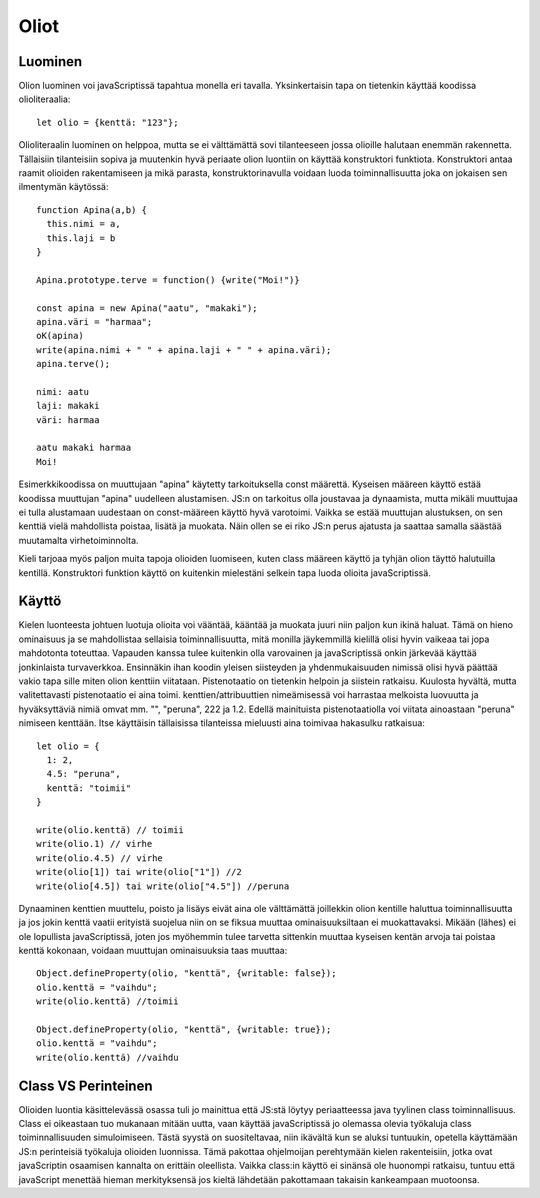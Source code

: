 Oliot
======

Luominen
---------
Olion luominen voi javaScriptissä tapahtua monella eri tavalla. Yksinkertaisin tapa on tietenkin käyttää koodissa olioliteraalia::

  let olio = {kenttä: "123"};

Olioliteraalin luominen on helppoa, mutta se ei välttämättä sovi tilanteeseen jossa olioille halutaan enemmän rakennetta. Tällaisiin tilanteisiin sopiva ja muutenkin hyvä periaate olion luontiin on käyttää konstruktori funktiota. Konstruktori antaa raamit olioiden rakentamiseen ja mikä parasta, konstruktorinavulla voidaan luoda toiminnallisuutta joka on jokaisen sen ilmentymän käytössä::

  function Apina(a,b) {
    this.nimi = a,
    this.laji = b
  }

  Apina.prototype.terve = function() {write("Moi!")}

  const apina = new Apina("aatu", "makaki");
  apina.väri = "harmaa";
  oK(apina)
  write(apina.nimi + " " + apina.laji + " " + apina.väri);
  apina.terve();

  nimi: aatu
  laji: makaki
  väri: harmaa
  
  aatu makaki harmaa
  Moi!

Esimerkkikoodissa on muuttujaan "apina" käytetty tarkoituksella const määrettä. Kyseisen määreen käyttö estää koodissa muuttujan "apina" uudelleen alustamisen. JS:n on tarkoitus olla joustavaa ja dynaamista, mutta mikäli muuttujaa ei tulla alustamaan uudestaan on const-määreen käyttö hyvä varotoimi. Vaikka se estää muuttujan alustuksen, on sen kenttiä vielä mahdollista poistaa, lisätä ja muokata. Näin ollen se ei riko JS:n perus ajatusta ja saattaa samalla säästää muutamalta virhetoiminnolta.
 
Kieli tarjoaa myös paljon muita tapoja olioiden luomiseen, kuten class määreen käyttö ja tyhjän olion täyttö halutuilla kentillä. Konstruktori funktion käyttö on kuitenkin mielestäni selkein tapa luoda olioita javaScriptissä.


Käyttö
------

Kielen luonteesta johtuen luotuja olioita voi vääntää, kääntää ja muokata juuri niin paljon kun ikinä haluat. Tämä on hieno ominaisuus ja se mahdollistaa sellaisia toiminnallisuutta, mitä monilla jäykemmillä kielillä olisi hyvin vaikeaa tai jopa mahdotonta toteuttaa. Vapauden kanssa tulee kuitenkin olla varovainen ja javaScriptissä onkin järkevää käyttää jonkinlaista turvaverkkoa.
Ensinnäkin ihan koodin yleisen siisteyden ja yhdenmukaisuuden nimissä olisi hyvä päättää vakio tapa sille miten olion kenttiin viitataan. Pistenotaatio on tietenkin helpoin ja siistein ratkaisu. Kuulosta hyvältä, mutta valitettavasti pistenotaatio ei aina toimi. kenttien/attribuuttien nimeämisessä voi harrastaa melkoista luovuutta ja hyväksyttäviä nimiä omvat mm. "", "peruna", 222 ja 1.2. Edellä mainituista pistenotaatiolla voi viitata ainoastaan "peruna" nimiseen kenttään. Itse käyttäisin tällaisissa tilanteissa mieluusti aina toimivaa hakasulku ratkaisua::

  let olio = {
    1: 2,
    4.5: "peruna",
    kenttä: "toimii"
  }

  write(olio.kenttä) // toimii
  write(olio.1) // virhe
  write(olio.4.5) // virhe
  write(olio[1]) tai write(olio["1"]) //2
  write(olio[4.5]) tai write(olio["4.5"]) //peruna 

Dynaaminen kenttien muuttelu, poisto ja lisäys eivät aina ole välttämättä joillekkin olion kentille haluttua toiminnallisuutta ja jos jokin kenttä vaatii erityistä suojelua niin on se fiksua muuttaa ominaisuuksiltaan ei muokattavaksi. Mikään (lähes) ei ole lopullista javaScriptissä, joten jos myöhemmin tulee tarvetta sittenkin muuttaa kyseisen kentän arvoja tai poistaa kenttä kokonaan, voidaan muuttujan ominaisuuksia taas muuttaa::

  Object.defineProperty(olio, "kenttä", {writable: false});
  olio.kenttä = "vaihdu";
  write(olio.kenttä) //toimii

  Object.defineProperty(olio, "kenttä", {writable: true});
  olio.kenttä = "vaihdu";
  write(olio.kenttä) //vaihdu

Class VS Perinteinen
---------------------

Olioiden luontia käsittelevässä osassa tuli jo mainittua että JS:stä löytyy periaatteessa java tyylinen class toiminnallisuus. Class ei oikeastaan tuo mukanaan mitään uutta, vaan käyttää javaScriptissä jo olemassa olevia työkaluja class toiminnallisuuden simuloimiseen. Tästä syystä on suositeltavaa, niin ikävältä kun se aluksi tuntuukin, opetella käyttämään JS:n perinteisiä työkaluja olioiden luonnissa. Tämä pakottaa ohjelmoijan perehtymään kielen rakenteisiin, jotka ovat javaScriptin osaamisen kannalta on erittäin oleellista. Vaikka class:in käyttö ei sinänsä ole huonompi ratkaisu, tuntuu että javaScript menettää hieman merkityksensä jos kieltä lähdetään pakottamaan takaisin kankeampaan muotoonsa.
